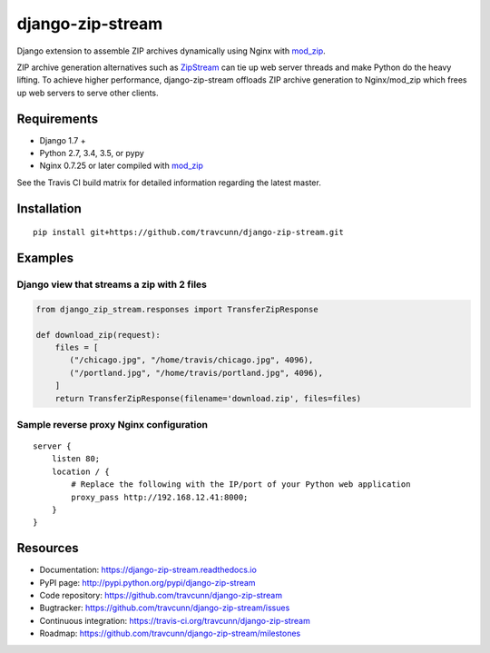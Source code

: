 django-zip-stream
=================

|Build Status| |codecov| |Code Health| |Codacy Badge| |license|

Django extension to assemble ZIP archives dynamically using Nginx with
`mod\_zip`_.

ZIP archive generation alternatives such as `ZipStream`_ can tie up web
server threads and make Python do the heavy lifting. To achieve higher
performance, django-zip-stream offloads ZIP archive generation to
Nginx/mod\_zip which frees up web servers to serve other clients.

Requirements
------------

-  Django 1.7 +
-  Python 2.7, 3.4, 3.5, or pypy
-  Nginx 0.7.25 or later compiled with `mod\_zip`_

See the Travis CI build matrix for detailed information regarding the
latest master.

Installation
------------

::

    pip install git+https://github.com/travcunn/django-zip-stream.git

Examples
--------

Django view that streams a zip with 2 files
'''''''''''''''''''''''''''''''''''''''''''

.. code:: python

    from django_zip_stream.responses import TransferZipResponse

    def download_zip(request):
        files = [
           ("/chicago.jpg", "/home/travis/chicago.jpg", 4096),
           ("/portland.jpg", "/home/travis/portland.jpg", 4096),
        ]
        return TransferZipResponse(filename='download.zip', files=files)
        
Sample reverse proxy Nginx configuration
'''''''''''''''''''''''''''''''''''''''''''

::

    server {
        listen 80;
        location / {
            # Replace the following with the IP/port of your Python web application
            proxy_pass http://192.168.12.41:8000;
        }
    }

Resources
---------

-  Documentation: https://django-zip-stream.readthedocs.io
-  PyPI page: http://pypi.python.org/pypi/django-zip-stream
-  Code repository: https://github.com/travcunn/django-zip-stream
-  Bugtracker: https://github.com/travcunn/django-zip-stream/issues
-  Continuous integration:
   https://travis-ci.org/travcunn/django-zip-stream
-  Roadmap: https://github.com/travcunn/django-zip-stream/milestones

.. _mod\_zip: https://github.com/evanmiller/mod_zip
.. _ZipStream: https://github.com/SpiderOak/ZipStream

.. |Build Status| image:: https://travis-ci.org/travcunn/django-zip-stream.svg?branch=master
   :target: https://travis-ci.org/travcunn/django-zip-stream
.. |codecov| image:: https://codecov.io/gh/travcunn/django-zip-stream/branch/master/graph/badge.svg
   :target: https://codecov.io/gh/travcunn/django-zip-stream
.. |Code Health| image:: https://landscape.io/github/travcunn/django-zip-stream/master/landscape.svg?style=flat
   :target: https://landscape.io/github/travcunn/django-zip-stream/master
.. |Codacy Badge| image:: https://api.codacy.com/project/badge/Grade/be7b93a01ebb4fb39aa3cbdfdabfccd9
   :target: https://www.codacy.com/app/tcunningham/django-zip-stream
.. |license| image:: https://img.shields.io/github/license/mashape/apistatus.svg?maxAge=2592000
   :target: http://pypi.python.org/pypi/django-zip-stream
